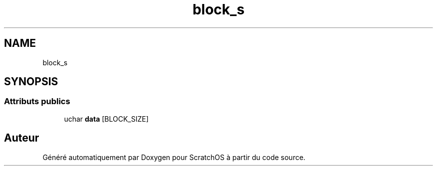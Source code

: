 .TH "block_s" 3 "Lundi 16 Mai 2022" "ScratchOS" \" -*- nroff -*-
.ad l
.nh
.SH NAME
block_s
.SH SYNOPSIS
.br
.PP
.SS "Attributs publics"

.in +1c
.ti -1c
.RI "uchar \fBdata\fP [BLOCK_SIZE]"
.br
.in -1c

.SH "Auteur"
.PP 
Généré automatiquement par Doxygen pour ScratchOS à partir du code source\&.
